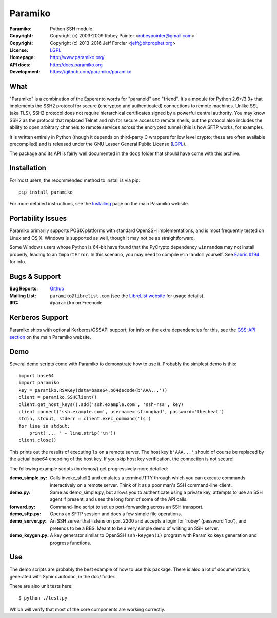 ========
Paramiko
========

.. Continuous integration and code coverage badges

.. image:: https://travis-ci.org/paramiko/paramiko.svg?branch=master
    :target: https://travis-ci.org/paramiko/paramiko
.. image:: https://coveralls.io/repos/paramiko/paramiko/badge.svg?branch=master&service=github
    :target: https://coveralls.io/github/paramiko/paramiko?branch=master

:Paramiko:    Python SSH module
:Copyright:   Copyright (c) 2003-2009  Robey Pointer <robeypointer@gmail.com>
:Copyright:   Copyright (c) 2013-2016  Jeff Forcier <jeff@bitprophet.org>
:License:     `LGPL <https://www.gnu.org/copyleft/lesser.html>`_
:Homepage:    http://www.paramiko.org/
:API docs:    http://docs.paramiko.org
:Development: https://github.com/paramiko/paramiko


What
----

"Paramiko" is a combination of the Esperanto words for "paranoid" and
"friend".  It's a module for Python 2.6+/3.3+ that implements the SSH2 protocol
for secure (encrypted and authenticated) connections to remote machines. Unlike
SSL (aka TLS), SSH2 protocol does not require hierarchical certificates signed
by a powerful central authority.  You may know SSH2 as the protocol that
replaced Telnet and rsh for secure access to remote shells, but the protocol
also includes the ability to open arbitrary channels to remote services across
the encrypted tunnel (this is how SFTP works, for example).

It is written entirely in Python (though it depends on third-party C wrappers
for low level crypto; these are often available precompiled) and is released
under the GNU Lesser General Public License (`LGPL
<https://www.gnu.org/copyleft/lesser.html>`_).

The package and its API is fairly well documented in the ``docs`` folder that
should have come with this archive.


Installation
------------

For most users, the recommended method to install is via pip::

    pip install paramiko

For more detailed instructions, see the `Installing
<http://www.paramiko.org/installing.html>`_ page on the main Paramiko website.


Portability Issues
------------------

Paramiko primarily supports POSIX platforms with standard OpenSSH
implementations, and is most frequently tested on Linux and OS X.  Windows is
supported as well, though it may not be as straightforward.

Some Windows users whose Python is 64-bit have found that the PyCrypto
dependency ``winrandom`` may not install properly, leading to an
``ImportError``.  In this scenario, you may need to compile ``winrandom``
yourself.  See `Fabric #194 <https://github.com/fabric/fabric/issues/194>`_
for info.


Bugs & Support
--------------

:Bug Reports:  `Github <https://github.com/paramiko/paramiko/issues/>`_
:Mailing List: ``paramiko@librelist.com`` (see the `LibreList website
               <http://librelist.com/>`_ for usage details).
:IRC:          ``#paramiko`` on Freenode


Kerberos Support
----------------

Paramiko ships with optional Kerberos/GSSAPI support; for info on the extra
dependencies for this, see the `GSS-API section
<http://www.paramiko.org/installing.html#gssapi>`_
on the main Paramiko website.


Demo
----

Several demo scripts come with Paramiko to demonstrate how to use it.
Probably the simplest demo is this::

    import base64
    import paramiko
    key = paramiko.RSAKey(data=base64.b64decode(b'AAA...'))
    client = paramiko.SSHClient()
    client.get_host_keys().add('ssh.example.com', 'ssh-rsa', key)
    client.connect('ssh.example.com', username='strongbad', password='thecheat')
    stdin, stdout, stderr = client.exec_command('ls')
    for line in stdout:
        print('... ' + line.strip('\n'))
    client.close()

This prints out the results of executing ``ls`` on a remote server. The host
key ``b'AAA...'`` should of course be replaced by the actual base64 encoding of the
host key.  If you skip host key verification, the connection is not secure!

The following example scripts (in demos/) get progressively more detailed:

:demo_simple.py:
    Calls invoke_shell() and emulates a terminal/TTY through which you can
    execute commands interactively on a remote server.  Think of it as a
    poor man's SSH command-line client.

:demo.py:
    Same as demo_simple.py, but allows you to authenticate using a private
    key, attempts to use an SSH agent if present, and uses the long form of
    some of the API calls.

:forward.py:
    Command-line script to set up port-forwarding across an SSH transport.

:demo_sftp.py:
    Opens an SFTP session and does a few simple file operations.

:demo_server.py:
    An SSH server that listens on port 2200 and accepts a login for
    'robey' (password 'foo'), and pretends to be a BBS.  Meant to be a
    very simple demo of writing an SSH server.

:demo_keygen.py:
    A key generator similar to OpenSSH ``ssh-keygen(1)`` program with
    Paramiko keys generation and progress functions.

Use
---

The demo scripts are probably the best example of how to use this package.
There is also a lot of documentation, generated with Sphinx autodoc, in the
doc/ folder.

There are also unit tests here::

    $ python ./test.py

Which will verify that most of the core components are working correctly.
